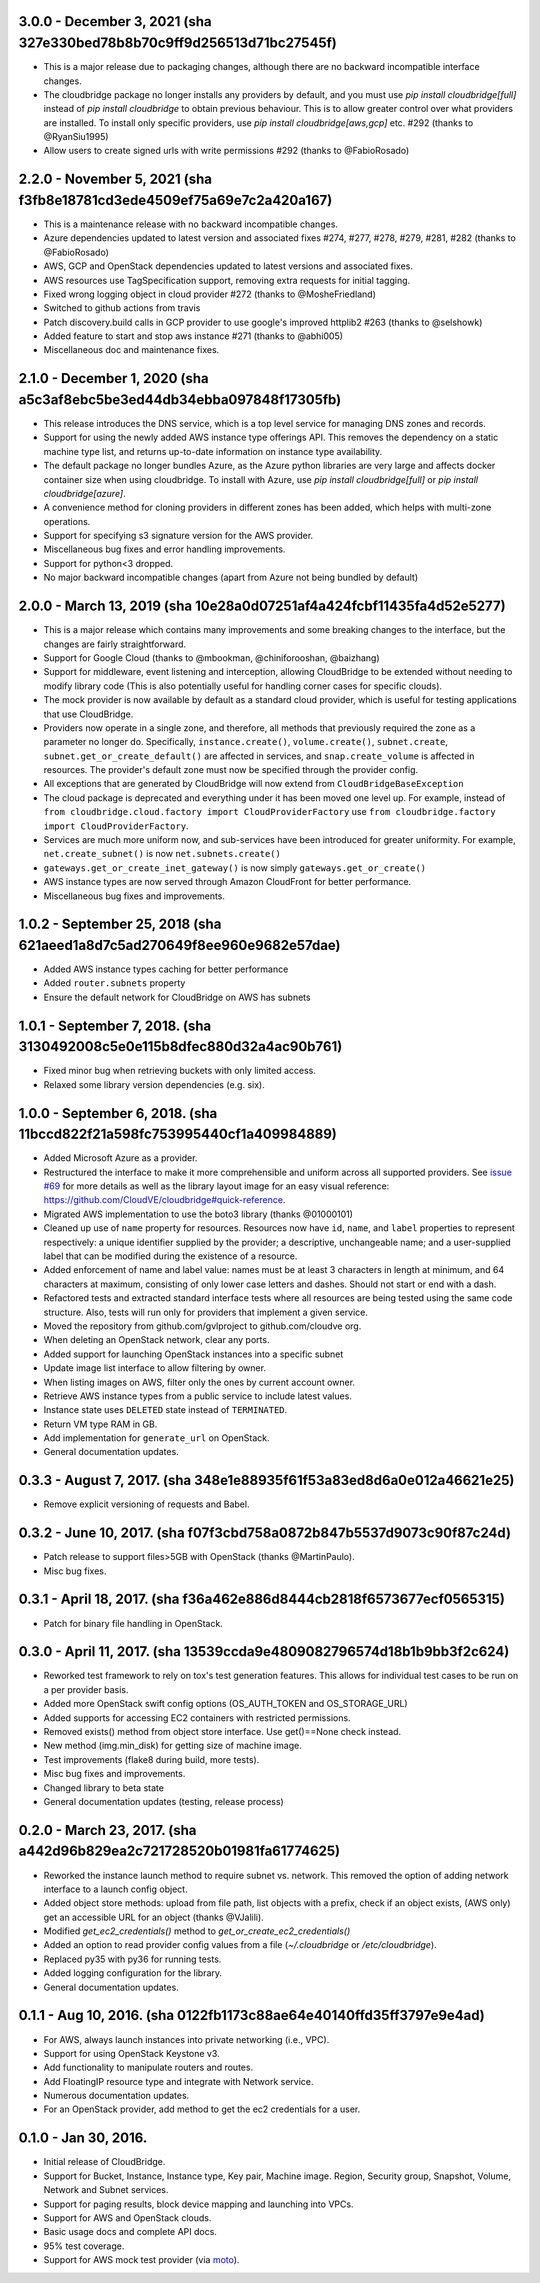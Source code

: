 3.0.0 - December 3, 2021 (sha 327e330bed78b8b70c9ff9d256513d71bc27545f)
---------------------------------------------------------------------

* This is a major release due to packaging changes, although there are no backward incompatible interface changes.
* The cloudbridge package no longer installs any providers by default, and you must use `pip install cloudbridge[full]`
  instead of `pip install cloudbridge` to obtain previous behaviour. This is to allow greater control over what
  providers are installed. To install only specific providers, use `pip install cloudbridge[aws,gcp]` etc. #292
  (thanks to @RyanSiu1995)
* Allow users to create signed urls with write permissions #292 (thanks to @FabioRosado)

2.2.0 - November 5, 2021 (sha f3fb8e18781cd3ede4509ef75a69e7c2a420a167)
---------------------------------------------------------------------

* This is a maintenance release with no backward incompatible changes.
* Azure dependencies updated to latest version and associated fixes #274, #277, #278, #279, #281, #282
  (thanks to @FabioRosado)
* AWS, GCP and OpenStack dependencies updated to latest versions and associated fixes.
* AWS resources use TagSpecification support, removing extra requests for initial tagging.
* Fixed wrong logging object in cloud provider #272 (thanks to @MosheFriedland)
* Switched to github actions from travis
* Patch discovery.build calls in GCP provider to use google's improved httplib2 #263 (thanks to @selshowk)
* Added feature to start and stop aws instance #271 (thanks to @abhi005)
* Miscellaneous doc and maintenance fixes.

2.1.0 - December 1, 2020 (sha a5c3af8ebc5be3ed44db34ebba097848f17305fb)
---------------------------------------------------------------------

* This release introduces the DNS service, which is a top level service for managing DNS zones and records.
* Support for using the newly added AWS instance type offerings API. This removes the dependency on a static machine
  type list, and returns up-to-date information on instance type availability.
* The default package no longer bundles Azure, as the Azure python libraries are very large and affects docker
  container size when using cloudbridge. To install with Azure, use `pip install cloudbridge[full]` or
  `pip install cloudbridge[azure]`.
* A convenience method for cloning providers in different zones has been added, which helps with multi-zone operations.
* Support for specifying s3 signature version for the AWS provider.
* Miscellaneous bug fixes and error handling improvements.
* Support for python<3 dropped.
* No major backward incompatible changes (apart from Azure not being bundled by default)


2.0.0 - March 13, 2019 (sha 10e28a0d07251af4a424fcbf11435fa4d52e5277)
---------------------------------------------------------------------

* This is a major release which contains many improvements and some breaking
  changes to the interface, but the changes are fairly straightforward.
* Support for Google Cloud (thanks to @mbookman, @chiniforooshan, @baizhang)
* Support for middleware, event listening and interception, allowing
  CloudBridge to be extended without needing to modify library code (This is
  also potentially useful for handling corner cases for specific clouds).
* The mock provider is now available by default as a standard cloud provider,
  which is useful for testing applications that use CloudBridge.
* Providers now operate in a single zone, and therefore, all methods that
  previously required the zone as a parameter no longer do. Specifically,
  ``instance.create()``, ``volume.create()``, ``subnet.create``,
  ``subnet.get_or_create_default()`` are affected in services,
  and ``snap.create_volume`` is affected in resources. The provider's default
  zone must now be specified through the provider config.
* All exceptions that are generated by CloudBridge will now extend from
  ``CloudBridgeBaseException``
* The cloud package is deprecated and everything under it has been moved
  one level up. For example, instead of
  ``from cloudbridge.cloud.factory import CloudProviderFactory`` use
  ``from cloudbridge.factory import CloudProviderFactory``.
* Services are much more uniform now, and sub-services have been introduced
  for greater uniformity. For example, ``net.create_subnet()`` is now
  ``net.subnets.create()``
* ``gateways.get_or_create_inet_gateway()`` is now simply
  ``gateways.get_or_create()``
* AWS instance types are now served through Amazon CloudFront for better
  performance.
* Miscellaneous bug fixes and improvements.

1.0.2 - September 25, 2018 (sha 621aeed1a8d7c5ad270649f8ee960e9682e57dae)
-------------------------------------------------------------------------
* Added AWS instance types caching for better performance
* Added ``router.subnets`` property
* Ensure the default network for CloudBridge on AWS has subnets

1.0.1 - September 7, 2018. (sha 3130492008c5e0e115b8dfec880d32a4ac90b761)
-------------------------------------------------------------------------
* Fixed minor bug when retrieving buckets with only limited access.
* Relaxed some library version dependencies (e.g. six).

1.0.0 - September 6, 2018. (sha 11bccd822f21a598fc753995440cf1a409984889)
-------------------------------------------------------------------------

* Added Microsoft Azure as a provider.
* Restructured the interface to make it more comprehensible and uniform across
  all supported providers. See `issue #69 <https://github.com/CloudVE/cloudbridge/issues/69>`_
  for more details as well as the library layout image for an easy visual
  reference: https://github.com/CloudVE/cloudbridge#quick-reference.
* Migrated AWS implementation to use the boto3 library (thanks @01000101)
* Cleaned up use of ``name`` property for resources. Resources now have ``id``,
  ``name``, and ``label`` properties to represent respectively: a unique
  identifier supplied by the provider; a descriptive, unchangeable name; and a
  user-supplied label that can be modified during the existence of a resource.
* Added enforcement of name and label value: names must be at least 3 characters
  in length at minimum, and 64 characters at maximum, consisting of only lower
  case letters and dashes. Should not start or end with a dash.
* Refactored tests and extracted standard interface tests where all resources
  are being tested using the same code structure. Also, tests will run only
  for providers that implement a given service.
* Moved the repository from github.com/gvlproject to github.com/cloudve org.
* When deleting an OpenStack network, clear any ports.
* Added support for launching OpenStack instances into a specific subnet
* Update image list interface to allow filtering by owner.
* When listing images on AWS, filter only the ones by current account owner.
* Retrieve AWS instance types from a public service to include latest values.
* Instance state uses ``DELETED`` state instead of ``TERMINATED``.
* Return VM type RAM in GB.
* Add implementation for ``generate_url`` on OpenStack.
* General documentation updates.

0.3.3 - August 7, 2017. (sha 348e1e88935f61f53a83ed8d6a0e012a46621e25)
----------------------------------------------------------------------

* Remove explicit versioning of requests and Babel.

0.3.2 - June 10, 2017. (sha f07f3cbd758a0872b847b5537d9073c90f87c24d)
---------------------------------------------------------------------

* Patch release to support files>5GB with OpenStack (thanks @MartinPaulo).
* Misc bug fixes.

0.3.1 - April 18, 2017. (sha f36a462e886d8444cb2818f6573677ecf0565315)
----------------------------------------------------------------------

* Patch for binary file handling in OpenStack.

0.3.0 - April 11, 2017. (sha 13539ccda9e4809082796574d18b1b9bb3f2c624)
----------------------------------------------------------------------

* Reworked test framework to rely on tox's test generation features. This
  allows for individual test cases to be run on a per provider basis.
* Added more OpenStack swift config options (OS_AUTH_TOKEN and OS_STORAGE_URL)
* Added supports for accessing EC2 containers with restricted permissions.
* Removed exists() method from object store interface. Use get()==None check
  instead.
* New method (img.min_disk) for getting size of machine image.
* Test improvements (flake8 during build, more tests).
* Misc bug fixes and improvements.
* Changed library to beta state
* General documentation updates (testing, release process)

0.2.0 - March 23, 2017. (sha a442d96b829ea2c721728520b01981fa61774625)
----------------------------------------------------------------------

* Reworked the instance launch method to require subnet vs. network. This
  removed the option of adding network interface to a launch config object.
* Added object store methods: upload from file path, list objects with a
  prefix, check if an object exists, (AWS only) get an accessible URL for an
  object (thanks @VJalili).
* Modified `get_ec2_credentials()` method to `get_or_create_ec2_credentials()`
* Added an option to read provider config values from a file
  (`~/.cloudbridge` or `/etc/cloudbridge`).
* Replaced py35 with py36 for running tests.
* Added logging configuration for the library.
* General documentation updates.


0.1.1 - Aug 10, 2016. (sha 0122fb1173c88ae64e40140ffd35ff3797e9e4ad)
--------------------------------------------------------------------

* For AWS, always launch instances into private networking (i.e., VPC).
* Support for using OpenStack Keystone v3.
* Add functionality to manipulate routers and routes.
* Add FloatingIP resource type and integrate with Network service.
* Numerous documentation updates.
* For an OpenStack provider, add method to get the ec2 credentials for a user.


0.1.0 - Jan 30, 2016.
---------------------

* Initial release of CloudBridge.
* Support for Bucket, Instance, Instance type, Key pair, Machine image.
  Region, Security group, Snapshot, Volume, Network and Subnet services.
* Support for paging results, block device mapping and launching into VPCs.
* Support for AWS and OpenStack clouds.
* Basic usage docs and complete API docs.
* 95% test coverage.
* Support for AWS mock test provider (via
  `moto <https://github.com/spulec/moto>`_).
